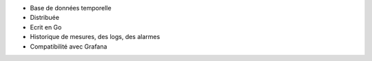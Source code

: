 * Base de données temporelle

* Distribuée

* Ecrit en Go

* Historique de mesures, des logs, des alarmes

* Compatibilité avec Grafana
